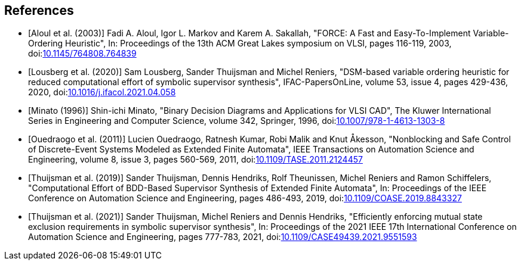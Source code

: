 //////////////////////////////////////////////////////////////////////////////
// Copyright (c) 2010, 2023 Contributors to the Eclipse Foundation
//
// See the NOTICE file(s) distributed with this work for additional
// information regarding copyright ownership.
//
// This program and the accompanying materials are made available
// under the terms of the MIT License which is available at
// https://opensource.org/licenses/MIT
//
// SPDX-License-Identifier: MIT
//////////////////////////////////////////////////////////////////////////////

[bibliography]
[[tools-datasynth-references]]
== References

* [[[aloul03,Aloul et al. (2003)]]] Fadi A. Aloul, Igor L. Markov and Karem A. Sakallah, "FORCE: A Fast and Easy-To-Implement Variable-Ordering Heuristic", In: Proceedings of the 13th ACM Great Lakes symposium on VLSI, pages 116-119, 2003, doi:link:https://doi.org/10.1145/764808.764839[10.1145/764808.764839]

* [[[lousberg20,Lousberg et al. (2020)]]] Sam Lousberg, Sander Thuijsman and Michel Reniers, "DSM-based variable ordering heuristic for reduced computational effort of symbolic supervisor synthesis", IFAC-PapersOnLine, volume 53, issue 4, pages 429-436, 2020, doi:link:https://doi.org/10.1016/j.ifacol.2021.04.058[10.1016/j.ifacol.2021.04.058]

* [[[minato96,Minato (1996)]]] Shin-ichi Minato, "Binary Decision Diagrams and Applications for VLSI CAD", The Kluwer International Series in Engineering and Computer Science, volume 342, Springer, 1996, doi:link:https://doi.org/10.1007/978-1-4613-1303-8[10.1007/978-1-4613-1303-8]

* [[[ouedraogo11,Ouedraogo et al. (2011)]]] Lucien Ouedraogo, Ratnesh Kumar, Robi Malik and Knut Åkesson, "Nonblocking and Safe Control of Discrete-Event Systems Modeled as Extended Finite Automata", IEEE Transactions on Automation Science and Engineering, volume 8, issue 3, pages 560-569, 2011, doi:link:https://doi.org/10.1109/TASE.2011.2124457[10.1109/TASE.2011.2124457]

* [[[thuijsman19,Thuijsman et al. (2019)]]] Sander Thuijsman, Dennis Hendriks, Rolf Theunissen, Michel Reniers and Ramon Schiffelers, "Computational Effort of BDD-Based Supervisor Synthesis of Extended Finite Automata", In: Proceedings of the IEEE Conference on Automation Science and Engineering, pages 486-493, 2019, doi:link:https://doi.org/10.1109/COASE.2019.8843327[10.1109/COASE.2019.8843327]

* [[[thuijsman21,Thuijsman et al. (2021)]]] Sander Thuijsman, Michel Reniers and Dennis Hendriks, "Efficiently enforcing mutual state exclusion requirements in symbolic supervisor synthesis", In: Proceedings of the 2021 IEEE 17th International Conference on Automation Science and Engineering, pages 777-783, 2021, doi:link:https://doi.org/10.1109/CASE49439.2021.9551593[10.1109/CASE49439.2021.9551593]
